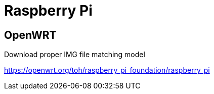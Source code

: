 = Raspberry Pi

== OpenWRT

.Download proper IMG file matching model
link:https://openwrt.org/toh/raspberry_pi_foundation/raspberry_pi[]
